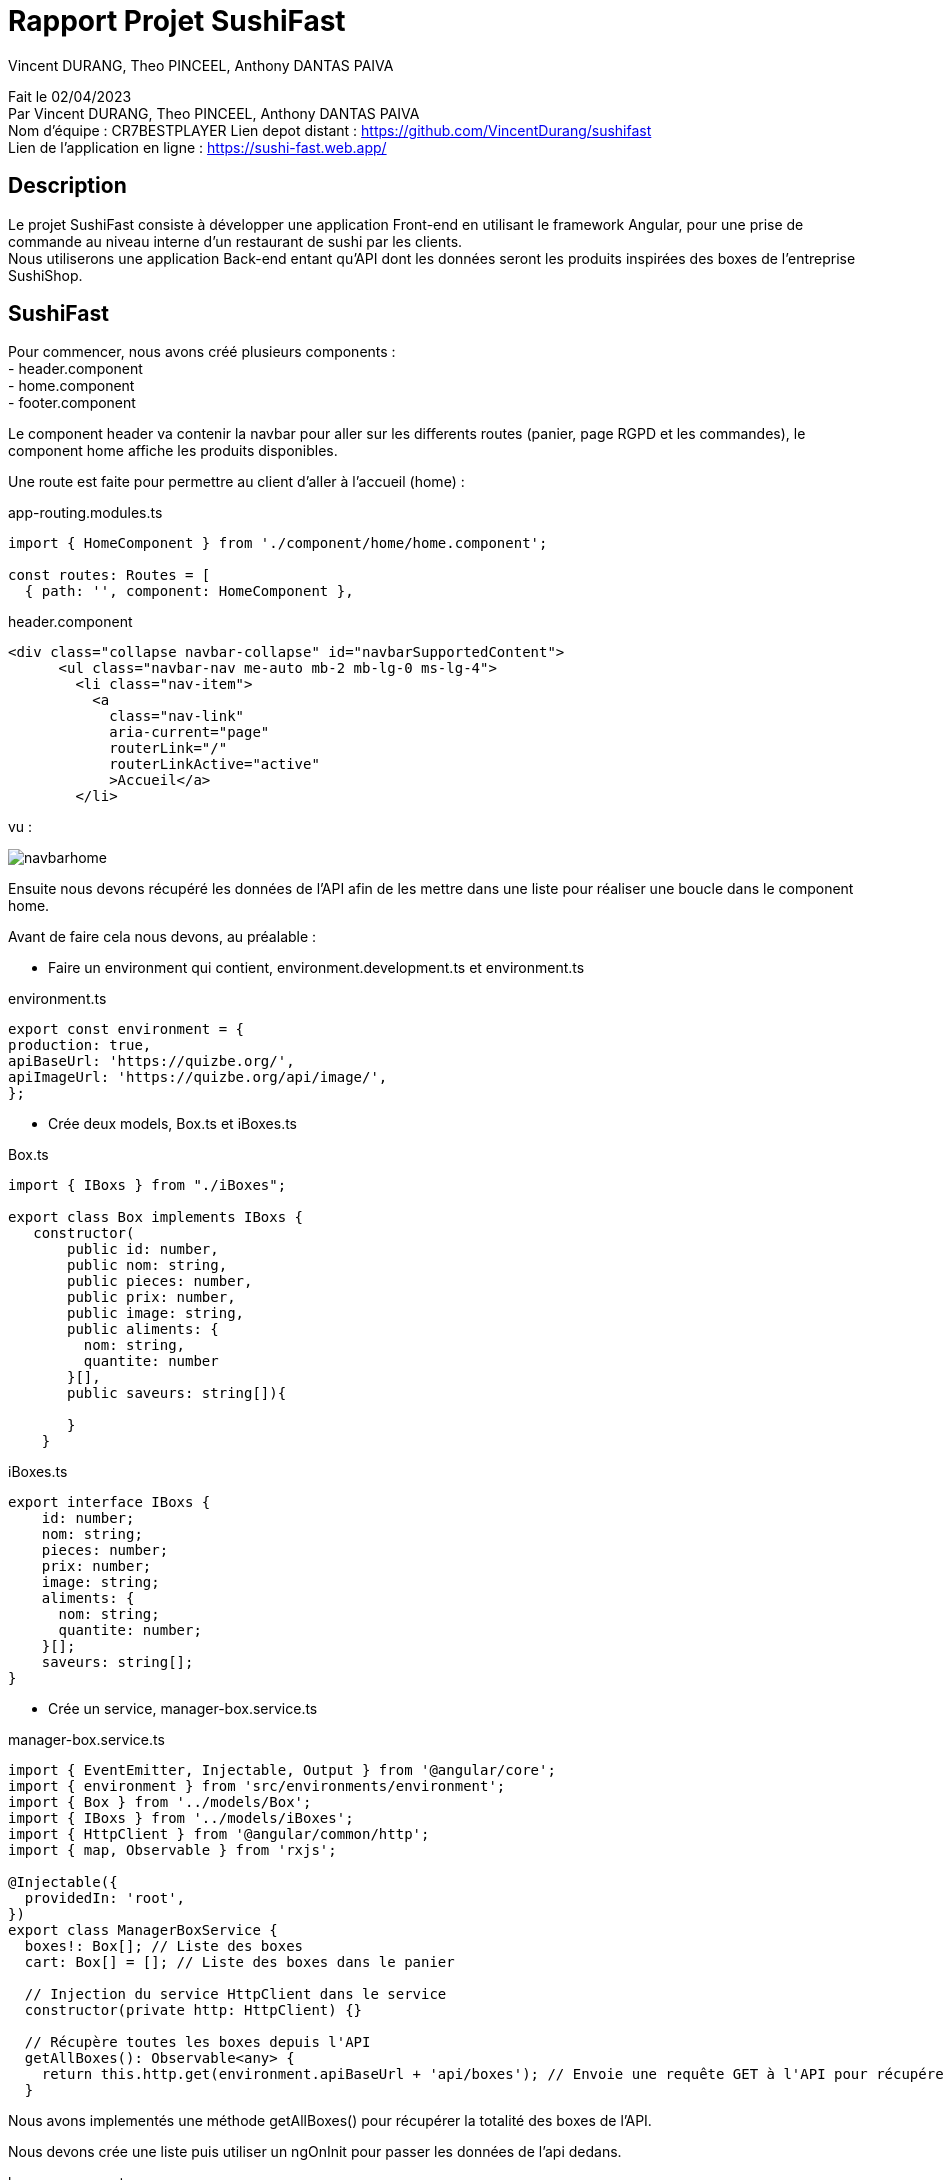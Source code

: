 = Rapport Projet SushiFast
:description: Rapport du projet SushiFast
:author: Vincent DURANG, Theo PINCEEL, Anthony DANTAS PAIVA
:docdate: 02/04/2023
:doctype: article
<<<

Fait le 02/04/2023 +
Par Vincent DURANG, Theo PINCEEL, Anthony DANTAS PAIVA +
Nom d'équipe : CR7BESTPLAYER
Lien depot distant : https://github.com/VincentDurang/sushifast +
Lien de l'application en ligne : https://sushi-fast.web.app/

== Description

Le projet SushiFast consiste à développer une application Front-end en utilisant le framework
Angular, pour une prise de commande au niveau interne d'un restaurant de sushi par les clients. +
Nous utiliserons une application Back-end entant qu'API dont les données seront les produits inspirées
des boxes de l'entreprise SushiShop.

== SushiFast

Pour commencer, nous avons créé plusieurs components : +
- header.component +
- home.component +
- footer.component +

Le component header va contenir la navbar pour aller sur les differents routes (panier, page RGPD et les commandes),
le component home affiche les produits disponibles. +

Une route est faite pour permettre au client d'aller à l'accueil (home) :

app-routing.modules.ts

[source, javascript]
----
import { HomeComponent } from './component/home/home.component';

const routes: Routes = [
  { path: '', component: HomeComponent },

----

header.component

[source,html]
----
<div class="collapse navbar-collapse" id="navbarSupportedContent">
      <ul class="navbar-nav me-auto mb-2 mb-lg-0 ms-lg-4">
        <li class="nav-item">
          <a
            class="nav-link"
            aria-current="page"
            routerLink="/"
            routerLinkActive="active"
            >Accueil</a>
        </li>
----

vu : +

image::navbarhome.png[]

Ensuite nous devons récupéré les données de l'API afin de les mettre dans une liste pour réaliser une boucle dans le
component home.

Avant de faire cela nous devons, au préalable : +

- Faire un environment qui contient, environment.development.ts et environment.ts +

environment.ts

[source, javascript]
----

export const environment = {
production: true,
apiBaseUrl: 'https://quizbe.org/',
apiImageUrl: 'https://quizbe.org/api/image/',
};
----

- Crée deux models, Box.ts et iBoxes.ts

Box.ts

[source, javascript]
----
import { IBoxs } from "./iBoxes";

export class Box implements IBoxs {
   constructor(
       public id: number,
       public nom: string,
       public pieces: number,
       public prix: number,
       public image: string,
       public aliments: {
         nom: string,
         quantite: number
       }[],
       public saveurs: string[]){

       }
    }
----

iBoxes.ts
[source, javascript]
----
export interface IBoxs {
    id: number;
    nom: string;
    pieces: number;
    prix: number;
    image: string;
    aliments: {
      nom: string;
      quantite: number;
    }[];
    saveurs: string[];
}
----

- Crée un service, manager-box.service.ts +

manager-box.service.ts
[source, javascript]
----

import { EventEmitter, Injectable, Output } from '@angular/core';
import { environment } from 'src/environments/environment';
import { Box } from '../models/Box';
import { IBoxs } from '../models/iBoxes';
import { HttpClient } from '@angular/common/http';
import { map, Observable } from 'rxjs';

@Injectable({
  providedIn: 'root',
})
export class ManagerBoxService {
  boxes!: Box[]; // Liste des boxes
  cart: Box[] = []; // Liste des boxes dans le panier

  // Injection du service HttpClient dans le service
  constructor(private http: HttpClient) {}

  // Récupère toutes les boxes depuis l'API
  getAllBoxes(): Observable<any> {
    return this.http.get(environment.apiBaseUrl + 'api/boxes'); // Envoie une requête GET à l'API pour récupérer les boxes
  }

----

Nous avons implementés une méthode getAllBoxes() pour récupérer la totalité des boxes de l'API.

Nous devons crée une liste puis utiliser un ngOnInit pour passer les données de l'api dedans. +

home.components

[source, javascript]
----

 boxes: Box[] = []; // Liste des boxes
  imageLink: string = environment.apiImageUrl; // Lien vers les images des boxes

  // Injection du service ManagerBoxService dans le composant
  constructor(private boxService: ManagerBoxService) {}

  // Méthode appelée lors de l'initialisation du composant
  ngOnInit() {
    this.boxService.getAllBoxes().subscribe((data) => { // Récupère toutes les boxes depuis le service
      this.boxes = data; // Affecte les données récupérées à la variable this.boxes
    });
  }

----

Nous pouvons maintenant appeler cette liste dans la html home, nous ferons une boucle avec ngFor. +

home.component.html

[source,html]
----
        <div class="col mb-5" *ngFor="let box of boxes; let i = index">
          <div class="card text-dark bg-dark-footerLess mb-3">
            <!-- Product image-->
            <div
              class="portfolio-item mx-auto"
              data-bs-toggle="modal"
              [attr.data-bs-target]="'#modal' + i"
            >
              <img
                class="card-img-top"
                src="{{ imageLink }}{{ box.image }}"
                alt="..."
              />
            </div>
                <div class="text-light">
              <div class="card-body p-4">
                <div class="text-center">
                  <!-- Product name-->
                  <h6 class="fw-bolder">{{ box.nom }}</h6>
                  <!-- Product price-->
                  {{ box.prix }}€
                </div>
              </div>
            </div>

----
vu +

image::boucle.png[]

Pour afficher les détails des produits, nous utilisons les principes de modal,
quand le client clique sur le produit les détails apparait.

[source,html]
----

 <div
              class="modal fade"
              [attr.id]="'modal' + i"
              tabindex="-1"
              aria-labelledby="'modal' + i"
              aria-hidden="true"
            >
              <!-- <div class="modal fade" id="modal1" tabindex="-1" aria-labelledby="modal1" aria-hidden="true"> -->
              <div class="modal-dialog modal-dialog-centered" role="document">
                <div class="modal-content">
                  <div class="modal-header border-0 bg-light">
                    <button
                      class="btn-close"
                      type="button"
                      data-bs-dismiss="modal"
                      aria-label="Close"
                    ></button>
                  </div>
                  <div class="modal-body text-center pb-5">
                    <div class="container">
                      <div class="row justify-content-center">
                        <div class="col-lg-8">
                          <!-- Modal - Title-->
                          <h2 class="h2">Détails :</h2>
                          <!-- Icon Divider-->
                          <div class="divider-custom">
                            <div class="divider-custom-line"></div>
                            <div class="divider-custom-icon">
                              <i class="fas fa-star"></i>
                            </div>
                            <div class="divider-custom-line"></div>
                          </div>
                          <!-- Portfolio Modal - Image-->
                          <!--<img class="img-fluid rounded mb-5" src="" alt="..." />-->
                          <!-- Portfolio Modal - Text-->
                          <div class="card">
                            <div class="card-body">
                              <h5 class="card-title">Nombre de piéces:</h5>
                              <p class="card-text">{{ box.pieces }}</p>
                            </div>
                          </div>
                          <div class="card">
                            <div class="card-body">
                              <h5 class="card-title">Saveurs :</h5>
                              <p class="card-text">{{ box.saveurs }}</p>
                            </div>
                          </div>

                          <br />

                          <h4 class="h3">Aliments :</h4>

                          <div *ngFor="let aliment of box.aliments">
                            <div class="card">
                              <div class="card-body">
                                <h5 class="card-title">{{ aliment.nom }}</h5>
                                <p class="card-text">
                                  Nombre : {{ aliment.quantite }}
                                </p>
                              </div>
                            </div>

----

vu : +

image::details.png[]

== Panier

La prochaine étape est d'introduire le panier, nous devons donc implémenter un nouveau component (panier.component). +

Nous avons fait une méthode dans le home.component.ts qui récupére la liste et l'envoie dans le component du panier quand le client clique sur le produit choisi.+

Voici la methode : +

home.component.ts

[source, javascript]
----
 // Méthode pour ajouter une box au panier
  addToPanier(box: Box) {
    console.log('ajout panier'); // Affiche un message dans la console
    this.boxService.addToPanier(box); // Appelle la méthode addToCart du service avec la box en paramètre
  }
----

manager-box.service.ts
[source, javascript]
----
// Ajoute une box au panier
  addToPanier(box: Box) {
    this.cart.push(box); // Ajoute la box à la liste du panier
  }
----

home.component.html

[source,html]
----
                <button
                    type="button"
                    class="btn bg-amazon custom-btn"
                    (click)="addToPanier(box)">
                    <a>Ajouter au panier</a>
                  </button>
----

vu :

image::ajoutpanier.png[]

Le procécuse d'affigage des produits dans le panier est le meme que celui du home (utilisation de ngFor). +
Après avoir envoyé la box dans le service ManagerBoxService nous recupérons grace à la méthode getPanier,

manager-box.service.ts
[source, javascript]
----
// Récupère le contenu du panier
  getPanier(): Box[] {
    return this.cart; // Retourne la liste du panier
  }
----

Nous l'appelons dans un ngOnInit() qui l'envoie dans une liste +

panier.component.ts
[source, javascript]
----
 // Initialise le composant, récupère le panier et calcule le total
  ngOnInit() {
    this.loadPanierFromLocalStorage();
    this.panier = this.boxService.getPanier(); // Récupère le panier du service
    this.uniqueCart = this.getRegroupedBox(); // Regroupe les éléments du panier
    this.calculateTotal(); // Calcule le total du panier
  }
----

Nous avons implémenté deux méthodes, getRegroupedBox() pour éviter d'afficher plusieurs fois le meme produits et calculateTotal pour calculer le prix total. +

panier.component.ts
[source, javascript]
----

// Calcule le total du panier
  calculateTotal() {
    this.total = 0;
    for (let box of this.panier) {
      this.total += box.prix; // Ajoute le prix de chaque box au total
    }
    this.total = parseFloat(this.total.toFixed(2)); // Arrondit le total à deux décimales
  }

  // Regroupe les éléments du panier en fonction de leur ID
  getRegroupedBox(): Box[] {
    return this.panier.filter(
      (value, index, array) =>
        array.findIndex((find) => find.id === value.id) === index // Filtrer les éléments uniques par ID
    );
  }
----

Pour savoir combien, il y a de meme boxes nous devons implémenter une méthode qui compte les occurrences dans le panier et ensuite l'afficher pour la boxe en question.

panier.component.ts
[source, javascript]
----

  // Compte le nombre d'occurrences d'une box spécifique dans le panier
  countOccurrences(box: Box): number {
    return this.panier.reduce((nbBox, occBox) => {
      if (occBox.id === box.id) {
        // Si l'ID de la box actuelle correspond à l'ID recherché
        return nbBox + 1; // Incrémente le compteur
      }
      return nbBox; // Sinon, retourne la valeur actuelle du compteur
    }, 0);
  }
----

panier.component.html

[source,html]
----
<button
    class="btn btn-secondary">
        {{ countOccurrences(box) }}
</button>
----

Et l'affichage du prix des meme box

panier.component.html
[source,html]
----
<div class="col-md-3 col-lg-2 col-xl-2 offset-lg-1">
    <h5 class="mb-0">
        {{ box.prix * countOccurrences(box) | number : "1.2-2" }} €
    </h5>
</div>
----

Pour que le client puisse ajouter ou supprimer une boxe, nous avons implémenté les méthodes suivantes :

[source, javascript]
----
// Ajoute une box au panier
  addToPanier(box: Box) {
    this.panier.push(box); // Ajoute la box à la liste du panier
    this.uniqueCart = this.getRegroupedBox(); // Met à jour la liste des boxes uniques
    this.calculateTotal(); // Recalcule le total
  }

// Supprime une box du panier en fonction de son ID
  removeFromPanier(id: number) {
    const index = this.panier.findIndex((box) => box.id === id); // Trouve l'index de la box avec l'ID spécifié
    if (index > -1) {
      this.panier.splice(index, 1); // Supprime la box de l'index trouvé
      this.calculateTotal(); // Recalcule le total
    }
    // Vérifie si le nombre d'occurrences est 0 après la suppression
    const box = this.uniqueCart.find((b) => b.id === id); // Trouve la box avec l'ID spécifié
    if (box && this.countOccurrences(box) === 0) {
      this.uniqueCart = this.uniqueCart.filter((b) => b.id !== id); // Supprime la box si le nombre d'occurrences est 0
    }
  }

----

Deux boutons sont créés dans la vu qui appelle ces 2 méthodes :

[source,html]
----
<button class="btn btn-success me-3" (click)="addToPanier(box)">
    Ajouter
</button>
    <button class="btn btn-danger" (click)="removeFromPanier(box.id)">
    Supprimer
</button>
----

Nous affichons le total du prix du panier, le total rendu par la méthode calculateTotal() est ainsi dans la valeur total.
[source,html]
----
<p class="lead fw-normal mb-2">
    Total: <strong>{{ total }} €</strong>
</p>
----

vu :

image::panier.png[]

== Commande

Le client doit valider sa commande, pour cela nous avons implémenté un systeme de dialog qui consiste juste à confirmer.
La methode ajouter est la suivante :

[source, javascript]
----

  // Ouvre le dialogue de confirmation pour valider la commande
  openConfirmationDialog() {
    if (this.panier.length === 0) {
      // Si le panier est vide, afficher un message d'erreur
      alert('Votre panier est vide, vous ne pouvez pas passer de commande.');
      return;
    }

    const dialogRef = this.dialog.open(ConfirmationDialogComponent);

    dialogRef.afterClosed().subscribe((result) => {
      console.log(result)
      if (result) {
        this.savePanierToLocalStorage();
        this.boxService.clearPanier(); // Vide le panier
        this.panier = []; // Met à jour la variable `panier` dans le composant
        this.uniqueCart = []; // Met à jour la variable `uniqueCart` dans le composant
        this.total = 0; // Réinitialise le total
      }
    });
  }

----

vu :

image::dialog.png[]

Si le result est positif alors tout est remis à zero et méthode savePanierToLocalStorage() est appelé :

[source, javascript]
----
// Sauvegarde le panier dans le localStorage
  savePanierToLocalStorage() {
    // Récupérer les commandes existantes du localStorage
    let orders = JSON.parse(localStorage.getItem('orders') || '[]');

    if (this.panier.length > 0) {
      // Créer un nouvel objet de commande avec un identifiant unique et le contenu du panier
      let newOrder = {
        id: this.generateUniqueId(),
        cart: this.panier,
      };
      console.log(this.generateUniqueId());

      // Ajouter la nouvelle commande au tableau des commandes
      orders.push(newOrder);
    }
    // Sauvegarder le tableau des commandes mis à jour dans le localStorage
    localStorage.setItem('orders', JSON.stringify(orders));
  }
----

Nous générons une id pour chaque commande avec cette méthode :

[source, javascript]
----
generateUniqueId() {
    return new Date().getTime().toString();
  }
----

Ensuite pour afficher les commandes en cours (à la cuisine), le order-list.component pour role de gérer les commandes.
Récupére le localStorage dans une liste puis l'affiche dans la vu, 2 autre méthode sont ajouter une pour calculer le prix de la commande et une autre pour effacer le localStorage :


order-list.component.ts

[source, javascript]
----

export class OrderListComponent implements OnInit {
  orders: any[] = [];
  imageLink: string = environment.apiImageUrl;

  constructor() {}

  ngOnInit(): void {
    this.loadOrdersFromLocalStorage();
  }

  loadOrdersFromLocalStorage() {
    this.orders = JSON.parse(localStorage.getItem('orders') || '[]');
  }
  // Calcule le total d'une commande
  calculateTotal(order: any): string {
    let total = 0;
    for (let item of order.cart) {
      total += item.prix;
    }
    return total.toFixed(2);
  }

  // Efface le localStorage
  clearLocalStorage() {
    localStorage.removeItem('orders');
    this.orders = []; // Met à jour la liste des commandes
  }
}
----

order-list.component.html

[source,html]
----
<div class="container h-100 py-5">
  <div class="col-10">
    <div class="d-flex justify-content-between align-items-center mb-4">
      <h3 class="fw-normal mb-0 text-black">Commandes :</h3>
      <button class="btn btn-outline-danger" (click)="clearLocalStorage()">Effacer le localStorage</button>
    </div>
    <hr />
    <div *ngIf="orders.length > 0; else noOrders">
      <div class="card rounded-3 mb-4" *ngFor="let order of orders">
        <div class="card-header">
          <h4>Commande ID: {{ order.id }} ({{ calculateTotal(order) }}€)</h4>
        </div>
        <div class="card-body">
          <ul>
            <li *ngFor="let item of order.cart">
              <img class="card-img-top" src="{{ imageLink }}{{ item.image }}" alt="..." style="width: 100px; height: auto;" />
              {{ item.nom }} - {{ item.prix }} €
            </li>
          </ul>
        </div>
      </div>
    </div>
  </div>
</div>

<ng-template #noOrders>
  <p>Aucune commande disponible.</p>
</ng-template>
----

vu :

image::commande.png[]

=== Page RGPD

Une nouvelle page et route sont créés afin de contenir la politique de confidentialité de SushiFast (pour une commande en ligne).

Voici le texte de la page RGPD

"La collecte de vos données personnelles en rapport au commande en ligne de SushiFast permet de proposer un meilleur service, sur la conformité au RGPD ainsi que nos offres de produits et de services, la base légale est l’article 6.1 b du règlement européen en matière de protection des données personnelles , “le traitement est nécessaire à l'exécution d'un contrat auquel la personne concernée est partie ou à l'exécution de mesures précontractuelles prises à la demande de celle-ci;”

La destination de vos données en ligne sont le responsables de traitement, du service internes de SushiFast, (Vincent DURANG, Theo PINCEEL, Anthony DANTAS PAIVA) l'article 4.7 “ «responsable du traitement», la personne physique ou morale, l'autorité publique, le service ou un autre organisme qui, seul ou conjointement avec d'autres, détermine les finalités et les moyens du traitement; lorsque les finalités et les moyens de ce traitement sont déterminés par le droit de l'Union ou le droit d'un État membre, le responsable du traitement peut être désigné ou les critères spécifiques applicables à sa désignation peuvent être prévus par le droit de l'Union ou par le droit d'un État membre;”

La durée de traitement des données est limitée au temps pendant lequel vous êtes inscrit à nos services (article 13.2). La fourniture des données n’est pas obligatoire (article 13.2.e)."

== Diagramme des cas d'utilisation

----
@startuml
left to right direction
actor "Client" as fc
package SushiFast {
usecase "Consulter les box" as UC1
usecase "Panier" as UC2
usecase "Consulter details" as UC5
usecase "Commande" as UC3
usecase "RGPD" as UC4
}
package Cuisine {
actor Chef as c
}

fc --> UC1
fc --> UC2
fc --> UC3
fc --> UC4
fc --> UC5
UC3 --> c
UC2 --> UC3

@enduml
----

image::img.png[]

== Interface JSON

----
export interface IBoxs {
    id: number;
    nom: string;
    pieces: number;
    prix: number;
    image: string;
    aliments: {
      nom: string;
      quantite: number;
    }[];
    saveurs: string[];
}
----
== Conclusion

Ce projet de création d'application SushiFast, nous a permis de mieux comprendre le fonctionnement du Framwork Angular.
Cela dit, nous avons pas eu le temps de réaliser les scenarios De Evil-User et les contre-mesures.







